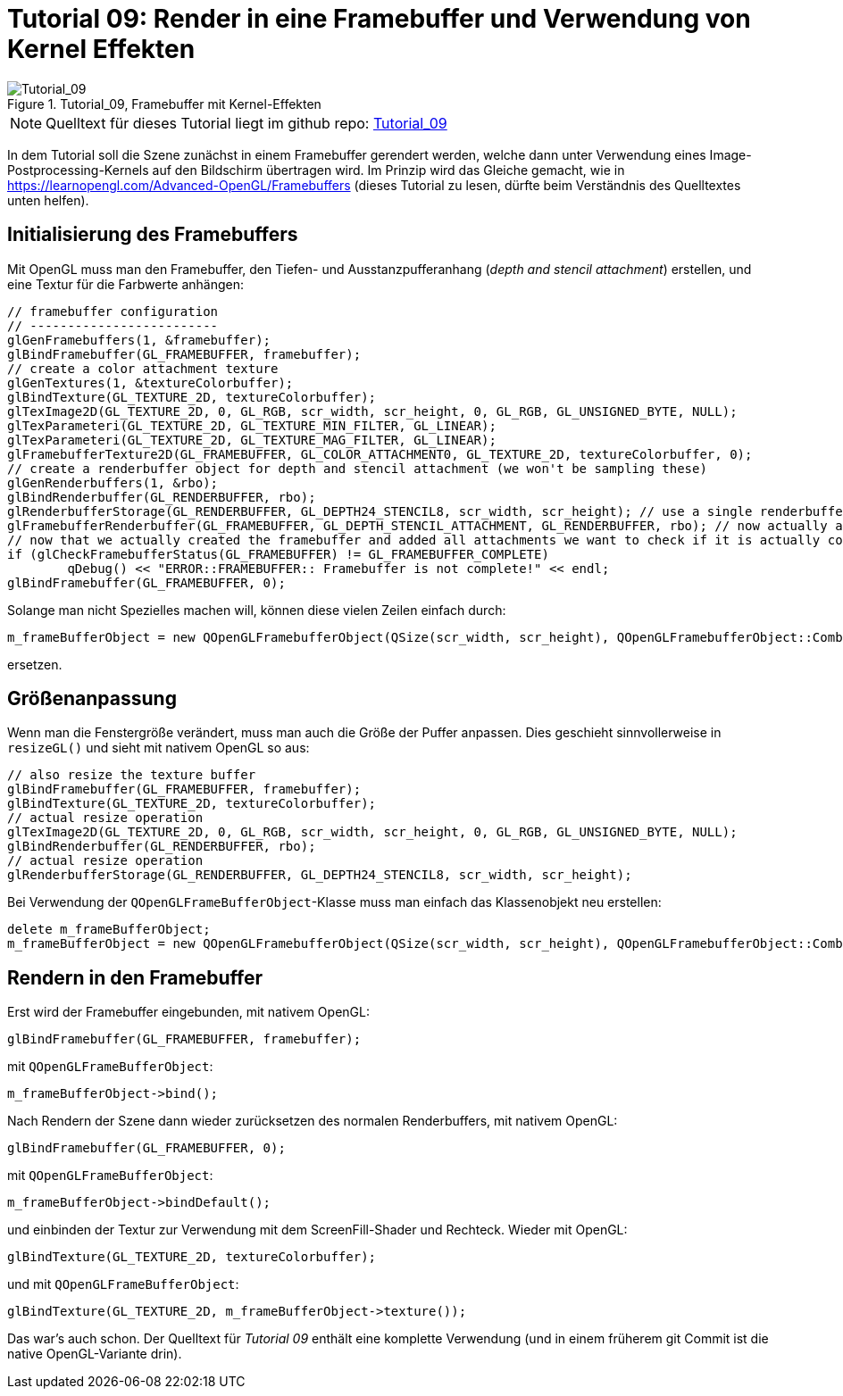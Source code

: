 :math:
:imagesdir: ./images

= Tutorial 09: Render in eine Framebuffer und Verwendung von Kernel Effekten


.Tutorial_09, Framebuffer mit Kernel-Effekten
image::Tutorial_09_FramebufferImageKernel.png[Tutorial_09,pdfwidth=8cm]

[NOTE]
====
Quelltext für dieses Tutorial liegt im github repo:  https://github.com/ghorwin/OpenGLWithQt-Tutorial/tree/master/code/Tutorial_09[Tutorial_09]
====

In dem Tutorial soll die Szene zunächst in einem Framebuffer gerendert werden, welche dann unter Verwendung eines Image-Postprocessing-Kernels auf den Bildschirm übertragen wird. Im Prinzip wird das Gleiche gemacht, wie in https://learnopengl.com/Advanced-OpenGL/Framebuffers (dieses Tutorial zu lesen, dürfte beim Verständnis des Quelltextes unten helfen).

== Initialisierung des Framebuffers

Mit OpenGL muss man den Framebuffer, den Tiefen- und Ausstanzpufferanhang (__depth and stencil attachment__) erstellen, und eine Textur für die Farbwerte anhängen:

[source,c++]
----
// framebuffer configuration
// -------------------------
glGenFramebuffers(1, &framebuffer);
glBindFramebuffer(GL_FRAMEBUFFER, framebuffer);
// create a color attachment texture
glGenTextures(1, &textureColorbuffer);
glBindTexture(GL_TEXTURE_2D, textureColorbuffer);
glTexImage2D(GL_TEXTURE_2D, 0, GL_RGB, scr_width, scr_height, 0, GL_RGB, GL_UNSIGNED_BYTE, NULL);
glTexParameteri(GL_TEXTURE_2D, GL_TEXTURE_MIN_FILTER, GL_LINEAR);
glTexParameteri(GL_TEXTURE_2D, GL_TEXTURE_MAG_FILTER, GL_LINEAR);
glFramebufferTexture2D(GL_FRAMEBUFFER, GL_COLOR_ATTACHMENT0, GL_TEXTURE_2D, textureColorbuffer, 0);
// create a renderbuffer object for depth and stencil attachment (we won't be sampling these)
glGenRenderbuffers(1, &rbo);
glBindRenderbuffer(GL_RENDERBUFFER, rbo);
glRenderbufferStorage(GL_RENDERBUFFER, GL_DEPTH24_STENCIL8, scr_width, scr_height); // use a single renderbuffer object for both a depth AND stencil buffer.
glFramebufferRenderbuffer(GL_FRAMEBUFFER, GL_DEPTH_STENCIL_ATTACHMENT, GL_RENDERBUFFER, rbo); // now actually attach it
// now that we actually created the framebuffer and added all attachments we want to check if it is actually complete now
if (glCheckFramebufferStatus(GL_FRAMEBUFFER) != GL_FRAMEBUFFER_COMPLETE)
	qDebug() << "ERROR::FRAMEBUFFER:: Framebuffer is not complete!" << endl;
glBindFramebuffer(GL_FRAMEBUFFER, 0);
----

Solange man nicht Spezielles machen will, können diese vielen Zeilen einfach durch:

[source,c++]
----
m_frameBufferObject = new QOpenGLFramebufferObject(QSize(scr_width, scr_height), QOpenGLFramebufferObject::CombinedDepthStencil);
----

ersetzen.


== Größenanpassung

Wenn man die Fenstergröße verändert, muss man auch die Größe der Puffer anpassen. Dies geschieht sinnvollerweise in `resizeGL()` und sieht mit nativem OpenGL so aus:

[source,c++]
----
// also resize the texture buffer
glBindFramebuffer(GL_FRAMEBUFFER, framebuffer);
glBindTexture(GL_TEXTURE_2D, textureColorbuffer);
// actual resize operation
glTexImage2D(GL_TEXTURE_2D, 0, GL_RGB, scr_width, scr_height, 0, GL_RGB, GL_UNSIGNED_BYTE, NULL);
glBindRenderbuffer(GL_RENDERBUFFER, rbo);
// actual resize operation
glRenderbufferStorage(GL_RENDERBUFFER, GL_DEPTH24_STENCIL8, scr_width, scr_height); 
----

Bei Verwendung der `QOpenGLFrameBufferObject`-Klasse muss man einfach das Klassenobjekt neu erstellen:

[source,c++]
----
delete m_frameBufferObject;
m_frameBufferObject = new QOpenGLFramebufferObject(QSize(scr_width, scr_height), QOpenGLFramebufferObject::CombinedDepthStencil);
----

== Rendern in den Framebuffer

Erst wird der Framebuffer eingebunden, mit nativem OpenGL:

[source,c++]
----
glBindFramebuffer(GL_FRAMEBUFFER, framebuffer);
----

mit `QOpenGLFrameBufferObject`:

[source,c++]
----
m_frameBufferObject->bind();
----

Nach Rendern der Szene dann wieder zurücksetzen des normalen Renderbuffers, mit nativem OpenGL:

[source,c++]
----
glBindFramebuffer(GL_FRAMEBUFFER, 0);
----

mit `QOpenGLFrameBufferObject`:

[source,c++]
----
m_frameBufferObject->bindDefault();
----

und einbinden der Textur zur Verwendung mit dem ScreenFill-Shader und Rechteck. Wieder mit OpenGL:

[source,c++]
----
glBindTexture(GL_TEXTURE_2D, textureColorbuffer);
----

und mit `QOpenGLFrameBufferObject`:

[source,c++]
----
glBindTexture(GL_TEXTURE_2D, m_frameBufferObject->texture());
----

Das war's auch schon. Der Quelltext für _Tutorial 09_ enthält eine komplette Verwendung (und in einem früherem git Commit ist die native OpenGL-Variante drin).
